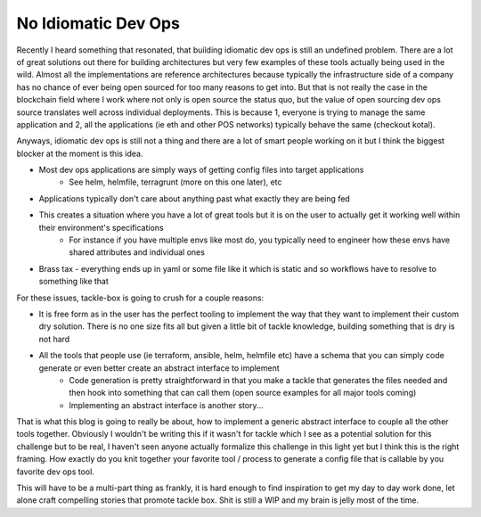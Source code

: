 No Idiomatic Dev Ops
=====================

Recently I heard something that resonated, that building idiomatic dev ops is still an undefined problem.  There are a lot of great solutions out there for building architectures but very few examples of these tools actually being used in the wild.  Almost all the implementations are reference architectures because typically the infrastructure side of a company has no chance of ever being open sourced for too many reasons to get into.  But that is not really the case in the blockchain field where I work where not only is open source the status quo, but the value of open sourcing dev ops source translates well across individual deployments.  This is because 1, everyone is trying to manage the same application and 2, all the applications (ie eth and other POS networks) typically behave the same (checkout kotal).

Anyways, idiomatic dev ops is still not a thing and there are a lot of smart people working on it but I think the biggest blocker at the moment is this idea.

* Most dev ops applications are simply ways of getting config files into target applications
    - See helm, helmfile, terragrunt (more on this one later), etc
* Applications typically don't care about anything past what exactly they are being fed
* This creates a situation where you have a lot of great tools but it is on the user to actually get it working well within their environment's specifications
    - For instance if you have multiple envs like most do, you typically need to engineer how these envs have shared attributes and individual ones
* Brass tax - everything ends up in yaml or some file like it which is static and so workflows have to resolve to something like that

For these issues, tackle-box is going to crush for a couple reasons:

* It is free form as in the user has the perfect tooling to implement the way that they want to implement their custom dry solution. There is no one size fits all but given a little bit of tackle knowledge, building something that is dry is not hard
* All the tools that people use (ie terraform, ansible, helm, helmfile etc) have a schema that you can simply code generate or even better create an abstract interface to implement
    - Code generation is pretty straightforward in that you make a tackle that generates the files needed and then hook into something that can call them (open source examples for all major tools coming)
    - Implementing an abstract interface is another story...

That is what this blog is going to really be about, how to implement a generic abstract interface to couple all the other tools together. Obviously I wouldn't be writing this if it wasn't for tackle which I see as a potential solution for this challenge but to be real, I haven't seen anyone actually formalize this challenge in this light yet but I think this is the right framing. How exactly do you knit together your favorite tool / process to generate a config file that is callable by you favorite dev ops tool.

This will have to be a multi-part thing as frankly, it is hard enough to find inspiration to get my day to day work done, let alone craft compelling stories that promote tackle box. Shit is still a WIP and my brain is jelly most of the time.

.. author:: default
.. categories:: none
.. tags:: none
.. comments::
